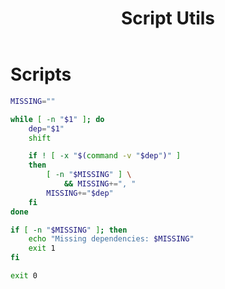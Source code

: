 #+TITLE: Script Utils

* Scripts
:PROPERTIES:
:header-args:bash: :comments yes :dir $HOME/bin :shebang #/usr/bin/env bash
:END:

#+BEGIN_SRC bash :tangle check-deps
MISSING=""

while [ -n "$1" ]; do
    dep="$1"
    shift

    if ! [ -x "$(command -v "$dep")" ]
    then
        [ -n "$MISSING" ] \
            && MISSING+=", "
        MISSING+="$dep"
    fi
done

if [ -n "$MISSING" ]; then
    echo "Missing dependencies: $MISSING"
    exit 1
fi

exit 0
#+END_SRC

